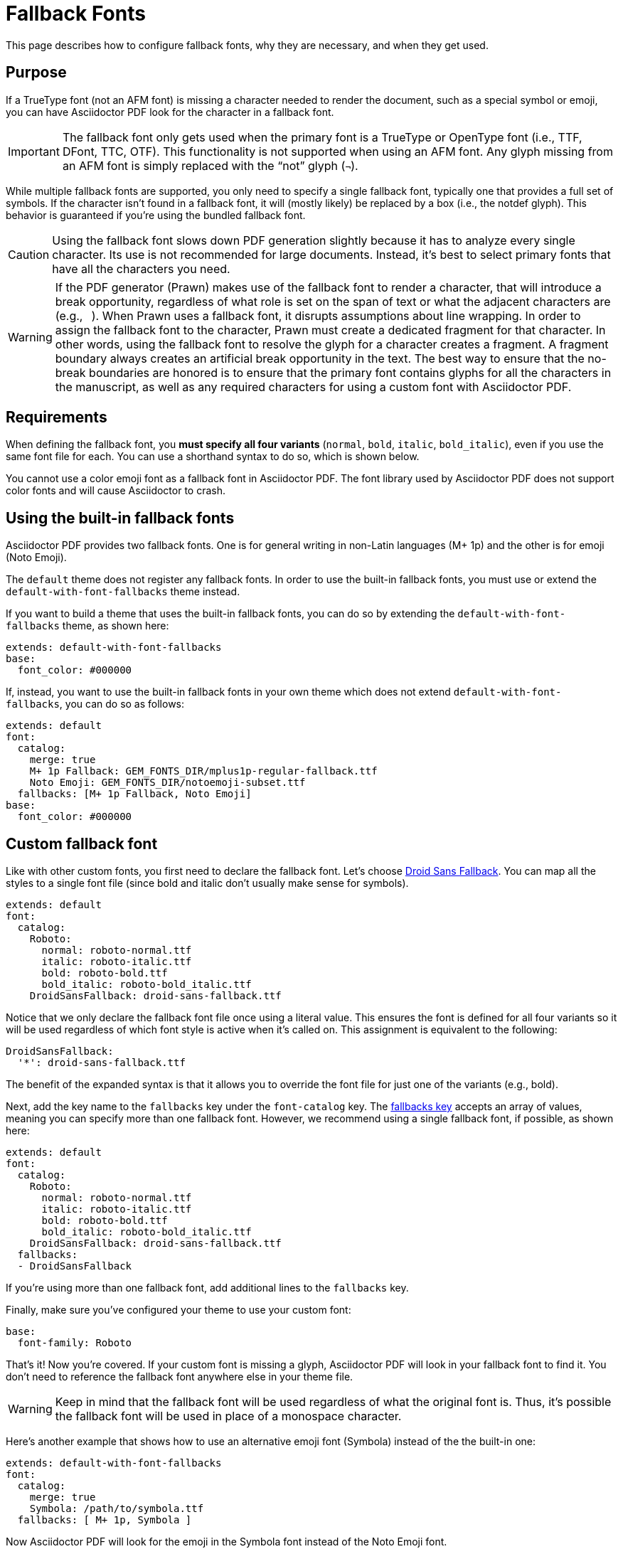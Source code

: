 = Fallback Fonts

This page describes how to configure fallback fonts, why they are necessary, and when they get used.

== Purpose

If a TrueType font (not an AFM font) is missing a character needed to render the document, such as a special symbol or emoji, you can have Asciidoctor PDF look for the character in a fallback font.

IMPORTANT: The fallback font only gets used when the primary font is a TrueType or OpenType font (i.e., TTF, DFont, TTC, OTF).
This functionality is not supported when using an AFM font.
Any glyph missing from an AFM font is simply replaced with the "`not`" glyph (`&#172;`).

While multiple fallback fonts are supported, you only need to specify a single fallback font, typically one that provides a full set of symbols.
If the character isn't found in a fallback font, it will (mostly likely) be replaced by a box (i.e., the notdef glyph).
This behavior is guaranteed if you're using the bundled fallback font.

CAUTION: Using the fallback font slows down PDF generation slightly because it has to analyze every single character.
Its use is not recommended for large documents.
Instead, it's best to select primary fonts that have all the characters you need.

WARNING: If the PDF generator (Prawn) makes use of the fallback font to render a character, that will introduce a break opportunity, regardless of what role is set on the span of text or what the adjacent characters are (e.g., `{nbsp}`).
When Prawn uses a fallback font, it disrupts assumptions about line wrapping.
In order to assign the fallback font to the character, Prawn must create a dedicated fragment for that character.
In other words, using the fallback font to resolve the glyph for a character creates a fragment.
A fragment boundary always creates an artificial break opportunity in the text.
The best way to ensure that the no-break boundaries are honored is to ensure that the primary font contains glyphs for all the characters in the manuscript, as well as any required characters for using a custom font with Asciidoctor PDF.

== Requirements

When defining the fallback font, you *must specify all four variants* (`normal`, `bold`, `italic`, `bold_italic`), even if you use the same font file for each.
You can use a shorthand syntax to do so, which is shown below.

You cannot use a color emoji font as a fallback font in Asciidoctor PDF.
The font library used by Asciidoctor PDF does not support color fonts and will cause Asciidoctor to crash.

== Using the built-in fallback fonts

Asciidoctor PDF provides two fallback fonts.
One is for general writing in non-Latin languages (M+ 1p) and the other is for emoji (Noto Emoji).

The `default` theme does not register any fallback fonts.
In order to use the built-in fallback fonts, you must use or extend the `default-with-font-fallbacks` theme instead.

If you want to build a theme that uses the built-in fallback fonts, you can do so by extending the `default-with-font-fallbacks` theme, as shown here:

[,yaml]
----
extends: default-with-font-fallbacks
base:
  font_color: #000000
----

If, instead, you want to use the built-in fallback fonts in your own theme which does not extend `default-with-font-fallbacks`, you can do so as follows:

[,yaml]
----
extends: default
font:
  catalog:
    merge: true
    M+ 1p Fallback: GEM_FONTS_DIR/mplus1p-regular-fallback.ttf
    Noto Emoji: GEM_FONTS_DIR/notoemoji-subset.ttf
  fallbacks: [M+ 1p Fallback, Noto Emoji]
base:
  font_color: #000000
----

== Custom fallback font

Like with other custom fonts, you first need to declare the fallback font.
Let's choose https://github.com/android/platform_frameworks_base/blob/master/data/fonts/DroidSansFallback.ttf[Droid Sans Fallback^].
You can map all the styles to a single font file (since bold and italic don't usually make sense for symbols).

[,yaml]
----
extends: default
font:
  catalog:
    Roboto:
      normal: roboto-normal.ttf
      italic: roboto-italic.ttf
      bold: roboto-bold.ttf
      bold_italic: roboto-bold_italic.ttf
    DroidSansFallback: droid-sans-fallback.ttf
----

Notice that we only declare the fallback font file once using a literal value.
This ensures the font is defined for all four variants so it will be used regardless of which font style is active when it's called on.
This assignment is equivalent to the following:

[,yaml]
----
DroidSansFallback:
  '*': droid-sans-fallback.ttf
----

The benefit of the expanded syntax is that it allows you to override the font file for just one of the variants (e.g., bold).

Next, add the key name to the `fallbacks` key under the `font-catalog` key.
The xref:font.adoc[fallbacks key] accepts an array of values, meaning you can specify more than one fallback font.
However, we recommend using a single fallback font, if possible, as shown here:

[,yaml]
----
extends: default
font:
  catalog:
    Roboto:
      normal: roboto-normal.ttf
      italic: roboto-italic.ttf
      bold: roboto-bold.ttf
      bold_italic: roboto-bold_italic.ttf
    DroidSansFallback: droid-sans-fallback.ttf
  fallbacks:
  - DroidSansFallback
----

If you're using more than one fallback font, add additional lines to the `fallbacks` key.

Finally, make sure you've configured your theme to use your custom font:

[,yaml]
----
base:
  font-family: Roboto
----

That's it!
Now you're covered.
If your custom font is missing a glyph, Asciidoctor PDF will look in your fallback font to find it.
You don't need to reference the fallback font anywhere else in your theme file.

WARNING: Keep in mind that the fallback font will be used regardless of what the original font is.
Thus, it's possible the fallback font will be used in place of a monospace character.

Here's another example that shows how to use an alternative emoji font (Symbola) instead of the the built-in one:

[,yaml]
----
extends: default-with-font-fallbacks
font:
  catalog:
    merge: true
    Symbola: /path/to/symbola.ttf
  fallbacks: [ M+ 1p, Symbola ]
----

Now Asciidoctor PDF will look for the emoji in the Symbola font instead of the Noto Emoji font.
